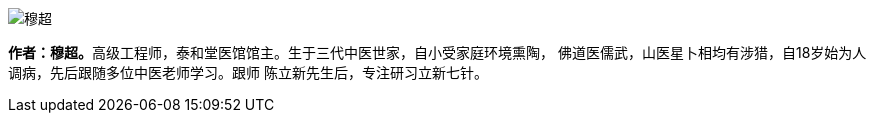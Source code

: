 image::img/穆超.jpg[]

**作者：穆超。**高级工程师，泰和堂医馆馆主。生于三代中医世家，自小受家庭环境熏陶，
佛道医儒武，山医星卜相均有涉猎，自18岁始为人调病，先后跟随多位中医老师学习。跟师
陈立新先生后，专注研习立新七针。
